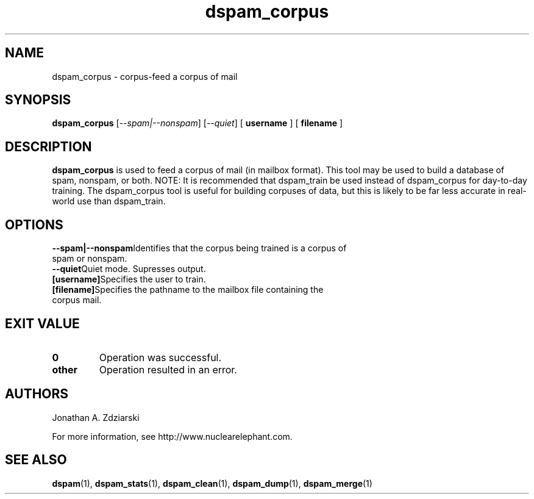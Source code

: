 .\" $Id: dspam_corpus.1,v 1.4 2006/01/24 15:43:12 jonz Exp $
.\"  -*- nroff -*-
.\"
.\" dspam_corpus3.2
.\"
.\" Authors:    Jonathan A. Zdziarski <jonathan@nuclearelephant.com>
.\"
.\" Copyright (c) 2002-2006 Deep Logic, Inc.
.\" All rights reserved
.\"
.TH dspam_corpus 1  "May 31, 2004" "DSPAM" "DSPAM"

.SH NAME
dspam_corpus - corpus-feed a corpus of mail

.SH SYNOPSIS
.na
.B dspam_corpus
[\c
.I \--spam|--nonspam\fR\c
]
[\c
.I \--quiet\fR\c
]
[\c
.BI \ username \fR
]
[\c
.BI \ filename \fR
]

.ad
.SH DESCRIPTION 
.LP
.B dspam_corpus
is used to feed a corpus of mail (in mailbox format). This tool may be used
to build a database of spam, nonspam, or both. NOTE: It is recommended that
dspam_train be used instead of dspam_corpus for day-to-day training. The
dspam_corpus tool is useful for building corpuses of data, but this is likely
to be far less accurate in real-world use than dspam_train.

.SH OPTIONS
.LP
.ne 3
.TP
.BI \--spam|--nonspam\fR\c
Identifies that the corpus being trained is a corpus of spam or nonspam. 
 
.n3
.TP
.BI \--quiet\fR\c
Quiet mode. Supresses output.

.n3 3
.TP
.BI [username]\c
Specifies the user to train.

.n3 3
.TP
.BI [filename]\c
Specifies the pathname to the mailbox file containing the corpus mail.

.SH EXIT VALUE
.LP
.ne 3
.PD 0
.TP
.B 0
Operation was successful.
.ne 3
.TP
.B other
Operation resulted in an error. 
.PD

.SH AUTHORS
.LP

Jonathan A. Zdziarski

For more information, see http://www.nuclearelephant.com.

.SH SEE ALSO
.BR dspam (1),
.BR dspam_stats (1),
.BR dspam_clean (1),
.BR dspam_dump (1),
.BR dspam_merge (1)
